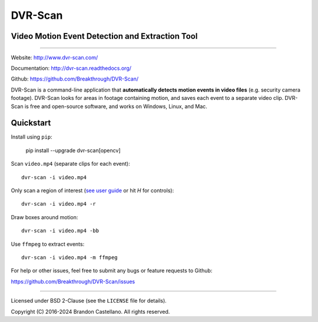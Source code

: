 
DVR-Scan
==========================================================

Video Motion Event Detection and Extraction Tool
----------------------------------------------------------

.. image:: https://img.shields.io/github/actions/workflow/status/Breakthrough/DVR-Scan/build.yml
   :target: https://github.com/Breakthrough/DVR-Scan/actions

.. image:: https://img.shields.io/github/release/Breakthrough/DVR-Scan.svg
   :target: https://github.com/Breakthrough/DVR-Scan

.. image:: https://img.shields.io/pypi/status/dvr-scan.svg
   :target: https://github.com/Breakthrough/DVR-Scan

.. image:: https://raster.shields.io/pypi/l/dvr-scan.png
   :target: http://pyscenedetect.readthedocs.org/en/latest/copyright/

.. image:: https://img.shields.io/github/stars/Breakthrough/DVR-Scan.svg?style=social&label=View%20on%20Github
   :target: https://github.com/Breakthrough/DVR-Scan

----------------------------------------------------------

Website: http://www.dvr-scan.com/

Documentation: http://dvr-scan.readthedocs.org/

Github: https://github.com/Breakthrough/DVR-Scan/


DVR-Scan is a command-line application that **automatically detects motion events in video files** (e.g. security camera footage).  DVR-Scan looks for areas in footage containing motion, and saves each event to a separate video clip.  DVR-Scan is free and open-source software, and works on Windows, Linux, and Mac.

Quickstart
----------------------------------------------------------

Install using ``pip``:

   pip install --upgrade dvr-scan[opencv]

Scan ``video.mp4`` (separate clips for each event)::

    dvr-scan -i video.mp4

Only scan a region of interest (`see user guide <http://www.dvr-scan.com/guide/>`_ or hit `H` for controls)::

    dvr-scan -i video.mp4 -r

.. image:: https://raw.githubusercontent.com/Breakthrough/DVR-Scan/releases/1.6/docs/assets/region-editor-mask.jpg
  :width: 480
  :alt: overlay example

Draw boxes around motion::

    dvr-scan -i video.mp4 -bb

.. image:: https://raw.githubusercontent.com/Breakthrough/DVR-Scan/releases/1.6/docs/assets/bounding-box.gif
  :width: 480
  :alt: overlay example

Use ``ffmpeg`` to extract events::

    dvr-scan -i video.mp4 -m ffmpeg

For help or other issues, feel free to submit any bugs or feature requests to Github:

https://github.com/Breakthrough/DVR-Scan/issues

----------------------------------------------------------

Licensed under BSD 2-Clause (see the ``LICENSE`` file for details).

Copyright (C) 2016-2024 Brandon Castellano.
All rights reserved.

